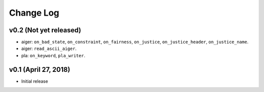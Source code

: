 Change Log
==========

v0.2 (Not yet released)
-----------------------

* aiger: ``on_bad_state``, ``on_constraint``, ``on_fairness``, ``on_justice``, ``on_justice_header``, ``on_justice_name``.
* aiger: ``read_ascii_aiger``.
* pla: ``on_keyword``, ``pla_writer``.

v0.1 (April 27, 2018)
---------------------

* Initial release
